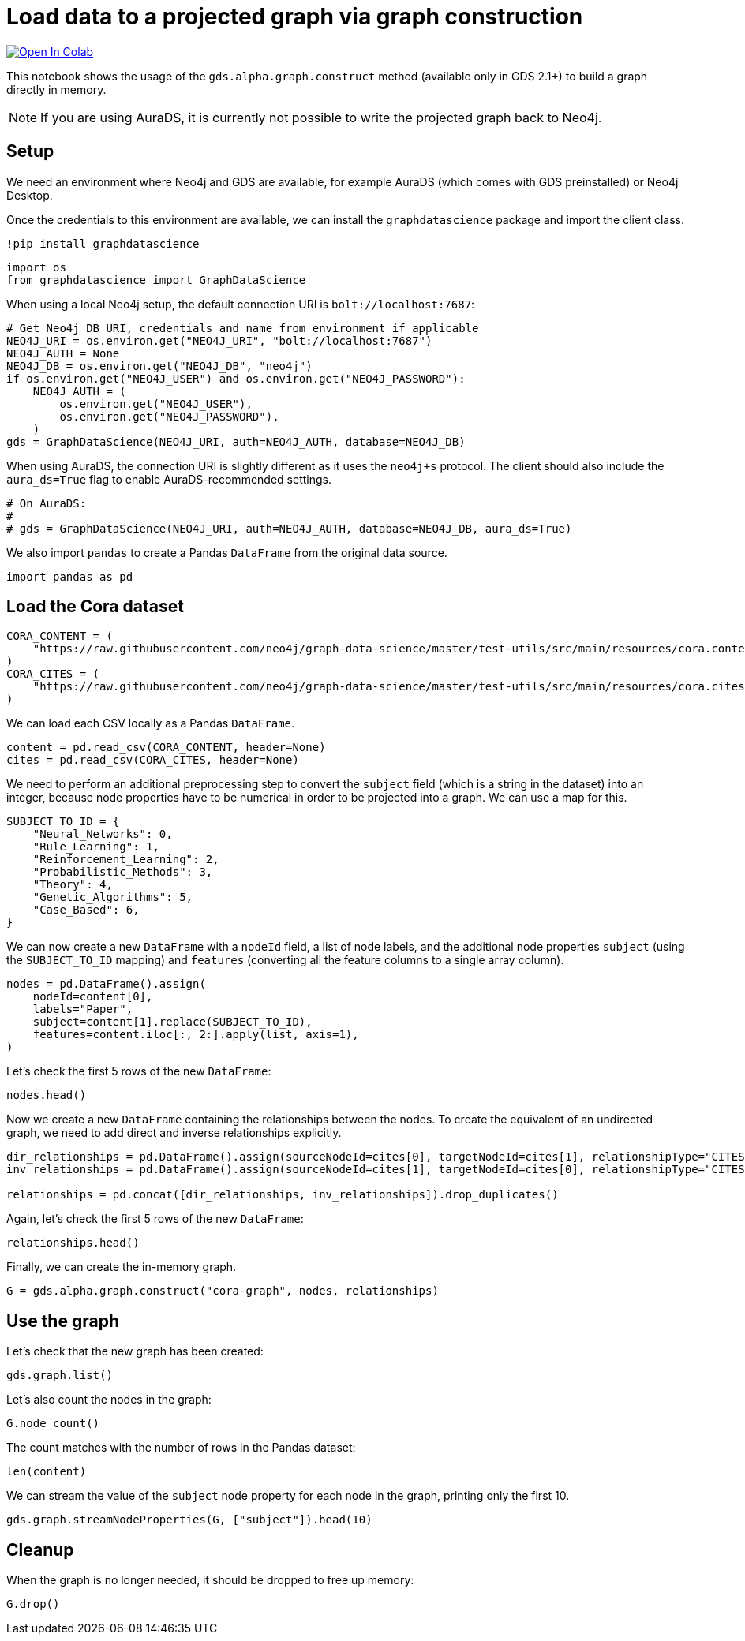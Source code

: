 // DO NOT EDIT - AsciiDoc file generated automatically

= Load data to a projected graph via graph construction


https://colab.research.google.com/github/neo4j/graph-data-science-client/blob/main/examples/load-data-via-graph-construction.ipynb[image:https://colab.research.google.com/assets/colab-badge.svg[Open
In Colab]]


This notebook shows the usage of the `gds.alpha.graph.construct` method
(available only in GDS 2.1+) to build a graph directly in memory.

NOTE: If you are using AuraDS, it is currently not possible to write the
projected graph back to Neo4j.

== Setup

We need an environment where Neo4j and GDS are available, for example
AuraDS (which comes with GDS preinstalled) or Neo4j Desktop.

Once the credentials to this environment are available, we can install
the `graphdatascience` package and import the client class.

[source, python, role=no-test]
----
!pip install graphdatascience
----

[source, python, role=no-test]
----
import os
from graphdatascience import GraphDataScience
----

When using a local Neo4j setup, the default connection URI is
`bolt://localhost:7687`:

[source, python, role=no-test]
----
# Get Neo4j DB URI, credentials and name from environment if applicable
NEO4J_URI = os.environ.get("NEO4J_URI", "bolt://localhost:7687")
NEO4J_AUTH = None
NEO4J_DB = os.environ.get("NEO4J_DB", "neo4j")
if os.environ.get("NEO4J_USER") and os.environ.get("NEO4J_PASSWORD"):
    NEO4J_AUTH = (
        os.environ.get("NEO4J_USER"),
        os.environ.get("NEO4J_PASSWORD"),
    )
gds = GraphDataScience(NEO4J_URI, auth=NEO4J_AUTH, database=NEO4J_DB)
----

When using AuraDS, the connection URI is slightly different as it uses
the `neo4j+s` protocol. The client should also include the
`aura_ds=True` flag to enable AuraDS-recommended settings.

[source, python, role=no-test]
----
# On AuraDS:
#
# gds = GraphDataScience(NEO4J_URI, auth=NEO4J_AUTH, database=NEO4J_DB, aura_ds=True)
----

We also import `pandas` to create a Pandas `DataFrame` from the original
data source.

[source, python, role=no-test]
----
import pandas as pd
----

== Load the Cora dataset

[source, python, role=no-test]
----
CORA_CONTENT = (
    "https://raw.githubusercontent.com/neo4j/graph-data-science/master/test-utils/src/main/resources/cora.content"
)
CORA_CITES = (
    "https://raw.githubusercontent.com/neo4j/graph-data-science/master/test-utils/src/main/resources/cora.cites"
)
----

We can load each CSV locally as a Pandas `DataFrame`.

[source, python, role=no-test]
----
content = pd.read_csv(CORA_CONTENT, header=None)
cites = pd.read_csv(CORA_CITES, header=None)
----

We need to perform an additional preprocessing step to convert the
`subject` field (which is a string in the dataset) into an integer,
because node properties have to be numerical in order to be projected
into a graph. We can use a map for this.

[source, python, role=no-test]
----
SUBJECT_TO_ID = {
    "Neural_Networks": 0,
    "Rule_Learning": 1,
    "Reinforcement_Learning": 2,
    "Probabilistic_Methods": 3,
    "Theory": 4,
    "Genetic_Algorithms": 5,
    "Case_Based": 6,
}
----

We can now create a new `DataFrame` with a `nodeId` field, a list of
node labels, and the additional node properties `subject` (using the
`SUBJECT_TO_ID` mapping) and `features` (converting all the feature
columns to a single array column).

[source, python, role=no-test]
----
nodes = pd.DataFrame().assign(
    nodeId=content[0],
    labels="Paper",
    subject=content[1].replace(SUBJECT_TO_ID),
    features=content.iloc[:, 2:].apply(list, axis=1),
)
----

Let’s check the first 5 rows of the new `DataFrame`:

[source, python, role=no-test]
----
nodes.head()
----

Now we create a new `DataFrame` containing the relationships between the
nodes. To create the equivalent of an undirected graph, we need to add
direct and inverse relationships explicitly.

[source, python, role=no-test]
----
dir_relationships = pd.DataFrame().assign(sourceNodeId=cites[0], targetNodeId=cites[1], relationshipType="CITES")
inv_relationships = pd.DataFrame().assign(sourceNodeId=cites[1], targetNodeId=cites[0], relationshipType="CITES")

relationships = pd.concat([dir_relationships, inv_relationships]).drop_duplicates()
----

Again, let’s check the first 5 rows of the new `DataFrame`:

[source, python, role=no-test]
----
relationships.head()
----

Finally, we can create the in-memory graph.

[source, python, role=no-test]
----
G = gds.alpha.graph.construct("cora-graph", nodes, relationships)
----

== Use the graph

Let’s check that the new graph has been created:

[source, python, role=no-test]
----
gds.graph.list()
----

Let’s also count the nodes in the graph:

[source, python, role=no-test]
----
G.node_count()
----

The count matches with the number of rows in the Pandas dataset:

[source, python, role=no-test]
----
len(content)
----

We can stream the value of the `subject` node property for each node in
the graph, printing only the first 10.

[source, python, role=no-test]
----
gds.graph.streamNodeProperties(G, ["subject"]).head(10)
----

== Cleanup

When the graph is no longer needed, it should be dropped to free up
memory:

[source, python, role=no-test]
----
G.drop()
----
